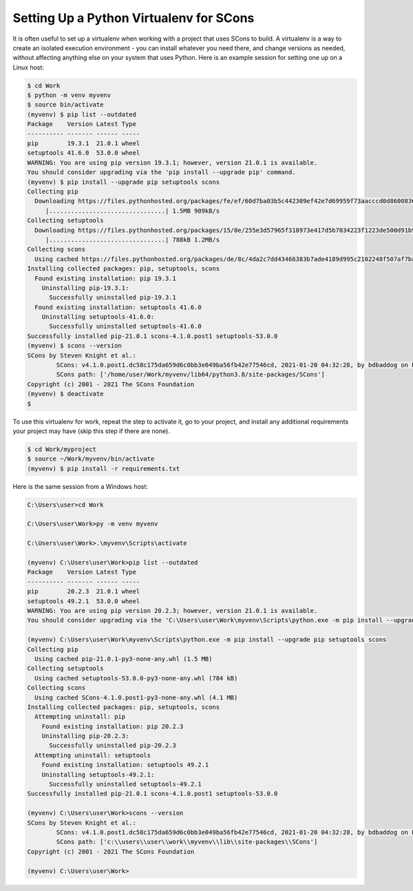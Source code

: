 Setting Up a Python Virtualenv for SCons
----------------------------------------

It is often useful to set up a virtualenv when working with a project
that uses SCons to build.  A virtualenv is a way to create an
isolated execution environment - you can install whatever you need
there, and change versions as needed, without affecting anything
else on your system that uses Python.  Here is an example session
for setting one up on a Linux host:

.. code:: shell

   $ cd Work
   $ python -m venv myvenv
   $ source bin/activate
   (myvenv) $ pip list --outdated
   Package    Version Latest Type
   ---------- ------- ------ -----
   pip        19.3.1  21.0.1 wheel
   setuptools 41.6.0  53.0.0 wheel
   WARNING: You are using pip version 19.3.1; however, version 21.0.1 is available.
   You should consider upgrading via the 'pip install --upgrade pip' command.
   (myvenv) $ pip install --upgrade pip setuptools scons
   Collecting pip
     Downloading https://files.pythonhosted.org/packages/fe/ef/60d7ba03b5c442309ef42e7d69959f73aacccd0d86008362a681c4698e83/pip-21.0.1-py3-none-any.whl (1.5MB)
        |................................| 1.5MB 909kB/s
   Collecting setuptools
     Downloading https://files.pythonhosted.org/packages/15/0e/255e3d57965f318973e417d5b7034223f1223de500d91b945ddfaef42a37/setuptools-53.0.0-py3-none-any.whl (784kB)
        |................................| 788kB 1.2MB/s
   Collecting scons
     Using cached https://files.pythonhosted.org/packages/de/8c/4da2c7dd43466383b7ade4189d995c2102248f507af7ba6f456df0854920/SCons-4.1.0.post1-py3-none-any.whl
   Installing collected packages: pip, setuptools, scons
     Found existing installation: pip 19.3.1
       Uninstalling pip-19.3.1:
         Successfully uninstalled pip-19.3.1
     Found existing installation: setuptools 41.6.0
       Uninstalling setuptools-41.6.0:
         Successfully uninstalled setuptools-41.6.0
   Successfully installed pip-21.0.1 scons-4.1.0.post1 setuptools-53.0.0
   (myvenv) $ scons --version
   SCons by Steven Knight et al.:
           SCons: v4.1.0.post1.dc58c175da659d6c0bb3e049ba56fb42e77546cd, 2021-01-20 04:32:28, by bdbaddog on ProDog2020
           SCons path: ['/home/user/Work/myvenv/lib64/python3.8/site-packages/SCons']
   Copyright (c) 2001 - 2021 The SCons Foundation
   (myvenv) $ deactivate
   $

To use this virtualenv for work, repeat the
step to activate it, go to your project, and install
any additional requirements your project may have
(skip this step if there are none).

.. code:: shell

   $ cd Work/myproject
   $ source ~/Work/myvenv/bin/activate
   (myvenv) $ pip install -r requirements.txt


Here is the same session from a Windows host:

.. code:: cmd

   C:\Users\user>cd Work

   C:\Users\user\Work>py -m venv myvenv

   C:\Users\user\Work>.\myvenv\Scripts\activate

   (myvenv) C:\Users\user\Work>pip list --outdated
   Package    Version Latest Type
   ---------- ------- ------ -----
   pip        20.2.3  21.0.1 wheel
   setuptools 49.2.1  53.0.0 wheel
   WARNING: You are using pip version 20.2.3; however, version 21.0.1 is available.
   You should consider upgrading via the 'C:\Users\user\Work\myvenv\Scripts\python.exe -m pip install --upgrade pip' command.

   (myvenv) C:\Users\user\Work\myvenv\Scripts\python.exe -m pip install --upgrade pip setuptools scons
   Collecting pip
     Using cached pip-21.0.1-py3-none-any.whl (1.5 MB)
   Collecting setuptools
     Using cached setuptools-53.0.0-py3-none-any.whl (784 kB)
   Collecting scons
     Using cached SCons-4.1.0.post1-py3-none-any.whl (4.1 MB)
   Installing collected packages: pip, setuptools, scons
     Attempting uninstall: pip
       Found existing installation: pip 20.2.3
       Uninstalling pip-20.2.3:
         Successfully uninstalled pip-20.2.3
     Attempting uninstall: setuptools
       Found existing installation: setuptools 49.2.1
       Uninstalling setuptools-49.2.1:
         Successfully uninstalled setuptools-49.2.1
   Successfully installed pip-21.0.1 scons-4.1.0.post1 setuptools-53.0.0

   (myvenv) C:\Users\user\Work>scons --version
   SCons by Steven Knight et al.:
           SCons: v4.1.0.post1.dc58c175da659d6c0bb3e049ba56fb42e77546cd, 2021-01-20 04:32:28, by bdbaddog on ProDog2020
           SCons path: ['c:\\users\\user\\work\\myvenv\\lib\\site-packages\\SCons']
   Copyright (c) 2001 - 2021 The SCons Foundation

   (myvenv) C:\Users\user\Work>
